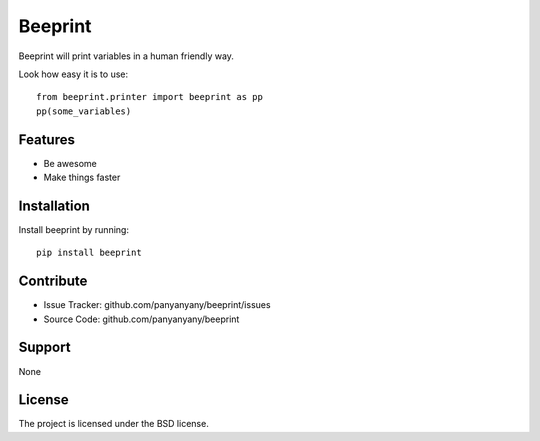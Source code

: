 Beeprint
========

Beeprint will print variables in a human friendly way.

Look how easy it is to use::

    from beeprint.printer import beeprint as pp
    pp(some_variables)

Features
--------

- Be awesome
- Make things faster

Installation
------------

Install beeprint by running::

    pip install beeprint


Contribute
----------

- Issue Tracker: github.com/panyanyany/beeprint/issues
- Source Code: github.com/panyanyany/beeprint

Support
-------

None

License
-------

The project is licensed under the BSD license.
